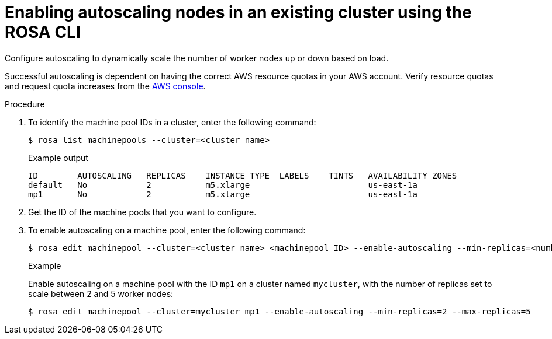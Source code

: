 
// Module included in the following assemblies:
//
// * /nodes/rosa-machinepools-nodes/rosa-nodes-about-autoscaling-nodes.adoc
// * nodes/nodes-about-autoscaling-nodes.adoc

:_mod-docs-content-type: PROCEDURE
[id="rosa-enabling-autoscaling-nodes_{context}"]
= Enabling autoscaling nodes in an existing cluster using the ROSA CLI

Configure autoscaling to dynamically scale the number of worker nodes up or down based on load.

Successful autoscaling is dependent on having the correct AWS resource quotas in your AWS account. Verify resource quotas and request quota increases from the link:https://aws.amazon.com/console/[AWS console].

.Procedure

. To identify the machine pool IDs in a cluster, enter the following command:
+
[source,terminal]
----
$ rosa list machinepools --cluster=<cluster_name>
----
+
.Example output
+
[source,terminal]
----
ID        AUTOSCALING   REPLICAS    INSTANCE TYPE  LABELS    TINTS   AVAILABILITY ZONES
default   No            2           m5.xlarge                        us-east-1a
mp1       No            2           m5.xlarge                        us-east-1a
----
+
. Get the ID of the machine pools that you want to configure.

. To enable autoscaling on a machine pool, enter the following command:
+
[source,terminal]
----
$ rosa edit machinepool --cluster=<cluster_name> <machinepool_ID> --enable-autoscaling --min-replicas=<number> --max-replicas=<number>
----
+
.Example
+
Enable autoscaling on a machine pool with the ID `mp1` on a cluster named `mycluster`, with the number of replicas set to scale between 2 and 5 worker nodes:
+
[source,terminal]
----
$ rosa edit machinepool --cluster=mycluster mp1 --enable-autoscaling --min-replicas=2 --max-replicas=5
----
